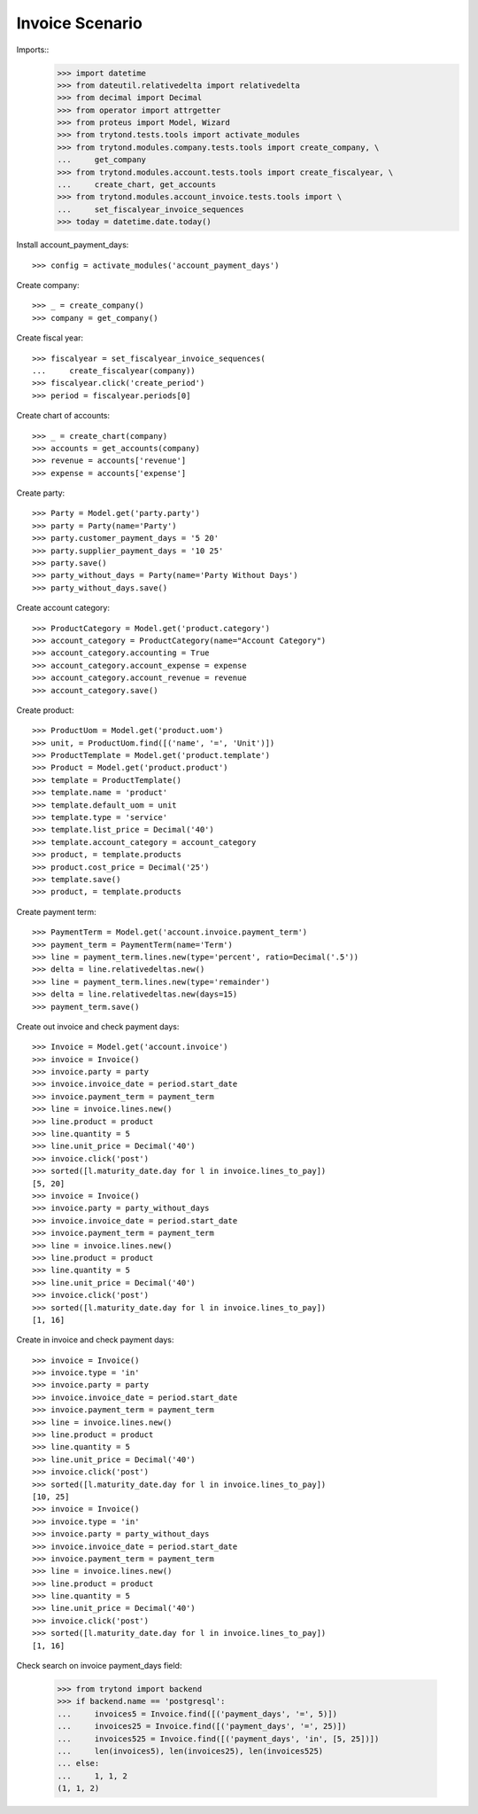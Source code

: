 ================
Invoice Scenario
================

Imports::
    >>> import datetime
    >>> from dateutil.relativedelta import relativedelta
    >>> from decimal import Decimal
    >>> from operator import attrgetter
    >>> from proteus import Model, Wizard
    >>> from trytond.tests.tools import activate_modules
    >>> from trytond.modules.company.tests.tools import create_company, \
    ...     get_company
    >>> from trytond.modules.account.tests.tools import create_fiscalyear, \
    ...     create_chart, get_accounts
    >>> from trytond.modules.account_invoice.tests.tools import \
    ...     set_fiscalyear_invoice_sequences
    >>> today = datetime.date.today()

Install account_payment_days::

    >>> config = activate_modules('account_payment_days')

Create company::

    >>> _ = create_company()
    >>> company = get_company()

Create fiscal year::

    >>> fiscalyear = set_fiscalyear_invoice_sequences(
    ...     create_fiscalyear(company))
    >>> fiscalyear.click('create_period')
    >>> period = fiscalyear.periods[0]

Create chart of accounts::

    >>> _ = create_chart(company)
    >>> accounts = get_accounts(company)
    >>> revenue = accounts['revenue']
    >>> expense = accounts['expense']

Create party::

    >>> Party = Model.get('party.party')
    >>> party = Party(name='Party')
    >>> party.customer_payment_days = '5 20'
    >>> party.supplier_payment_days = '10 25'
    >>> party.save()
    >>> party_without_days = Party(name='Party Without Days')
    >>> party_without_days.save()

Create account category::

    >>> ProductCategory = Model.get('product.category')
    >>> account_category = ProductCategory(name="Account Category")
    >>> account_category.accounting = True
    >>> account_category.account_expense = expense
    >>> account_category.account_revenue = revenue
    >>> account_category.save()

Create product::

    >>> ProductUom = Model.get('product.uom')
    >>> unit, = ProductUom.find([('name', '=', 'Unit')])
    >>> ProductTemplate = Model.get('product.template')
    >>> Product = Model.get('product.product')
    >>> template = ProductTemplate()
    >>> template.name = 'product'
    >>> template.default_uom = unit
    >>> template.type = 'service'
    >>> template.list_price = Decimal('40')
    >>> template.account_category = account_category
    >>> product, = template.products
    >>> product.cost_price = Decimal('25')
    >>> template.save()
    >>> product, = template.products

Create payment term::

    >>> PaymentTerm = Model.get('account.invoice.payment_term')
    >>> payment_term = PaymentTerm(name='Term')
    >>> line = payment_term.lines.new(type='percent', ratio=Decimal('.5'))
    >>> delta = line.relativedeltas.new()
    >>> line = payment_term.lines.new(type='remainder')
    >>> delta = line.relativedeltas.new(days=15)
    >>> payment_term.save()

Create out invoice and check payment days::

    >>> Invoice = Model.get('account.invoice')
    >>> invoice = Invoice()
    >>> invoice.party = party
    >>> invoice.invoice_date = period.start_date
    >>> invoice.payment_term = payment_term
    >>> line = invoice.lines.new()
    >>> line.product = product
    >>> line.quantity = 5
    >>> line.unit_price = Decimal('40')
    >>> invoice.click('post')
    >>> sorted([l.maturity_date.day for l in invoice.lines_to_pay])
    [5, 20]
    >>> invoice = Invoice()
    >>> invoice.party = party_without_days
    >>> invoice.invoice_date = period.start_date
    >>> invoice.payment_term = payment_term
    >>> line = invoice.lines.new()
    >>> line.product = product
    >>> line.quantity = 5
    >>> line.unit_price = Decimal('40')
    >>> invoice.click('post')
    >>> sorted([l.maturity_date.day for l in invoice.lines_to_pay])
    [1, 16]

Create in invoice and check payment days::

    >>> invoice = Invoice()
    >>> invoice.type = 'in'
    >>> invoice.party = party
    >>> invoice.invoice_date = period.start_date
    >>> invoice.payment_term = payment_term
    >>> line = invoice.lines.new()
    >>> line.product = product
    >>> line.quantity = 5
    >>> line.unit_price = Decimal('40')
    >>> invoice.click('post')
    >>> sorted([l.maturity_date.day for l in invoice.lines_to_pay])
    [10, 25]
    >>> invoice = Invoice()
    >>> invoice.type = 'in'
    >>> invoice.party = party_without_days
    >>> invoice.invoice_date = period.start_date
    >>> invoice.payment_term = payment_term
    >>> line = invoice.lines.new()
    >>> line.product = product
    >>> line.quantity = 5
    >>> line.unit_price = Decimal('40')
    >>> invoice.click('post')
    >>> sorted([l.maturity_date.day for l in invoice.lines_to_pay])
    [1, 16]

Check search on invoice payment_days field:

    >>> from trytond import backend
    >>> if backend.name == 'postgresql':
    ...     invoices5 = Invoice.find([('payment_days', '=', 5)])
    ...     invoices25 = Invoice.find([('payment_days', '=', 25)])
    ...     invoices525 = Invoice.find([('payment_days', 'in', [5, 25])])
    ...     len(invoices5), len(invoices25), len(invoices525)
    ... else:
    ...     1, 1, 2
    (1, 1, 2)
